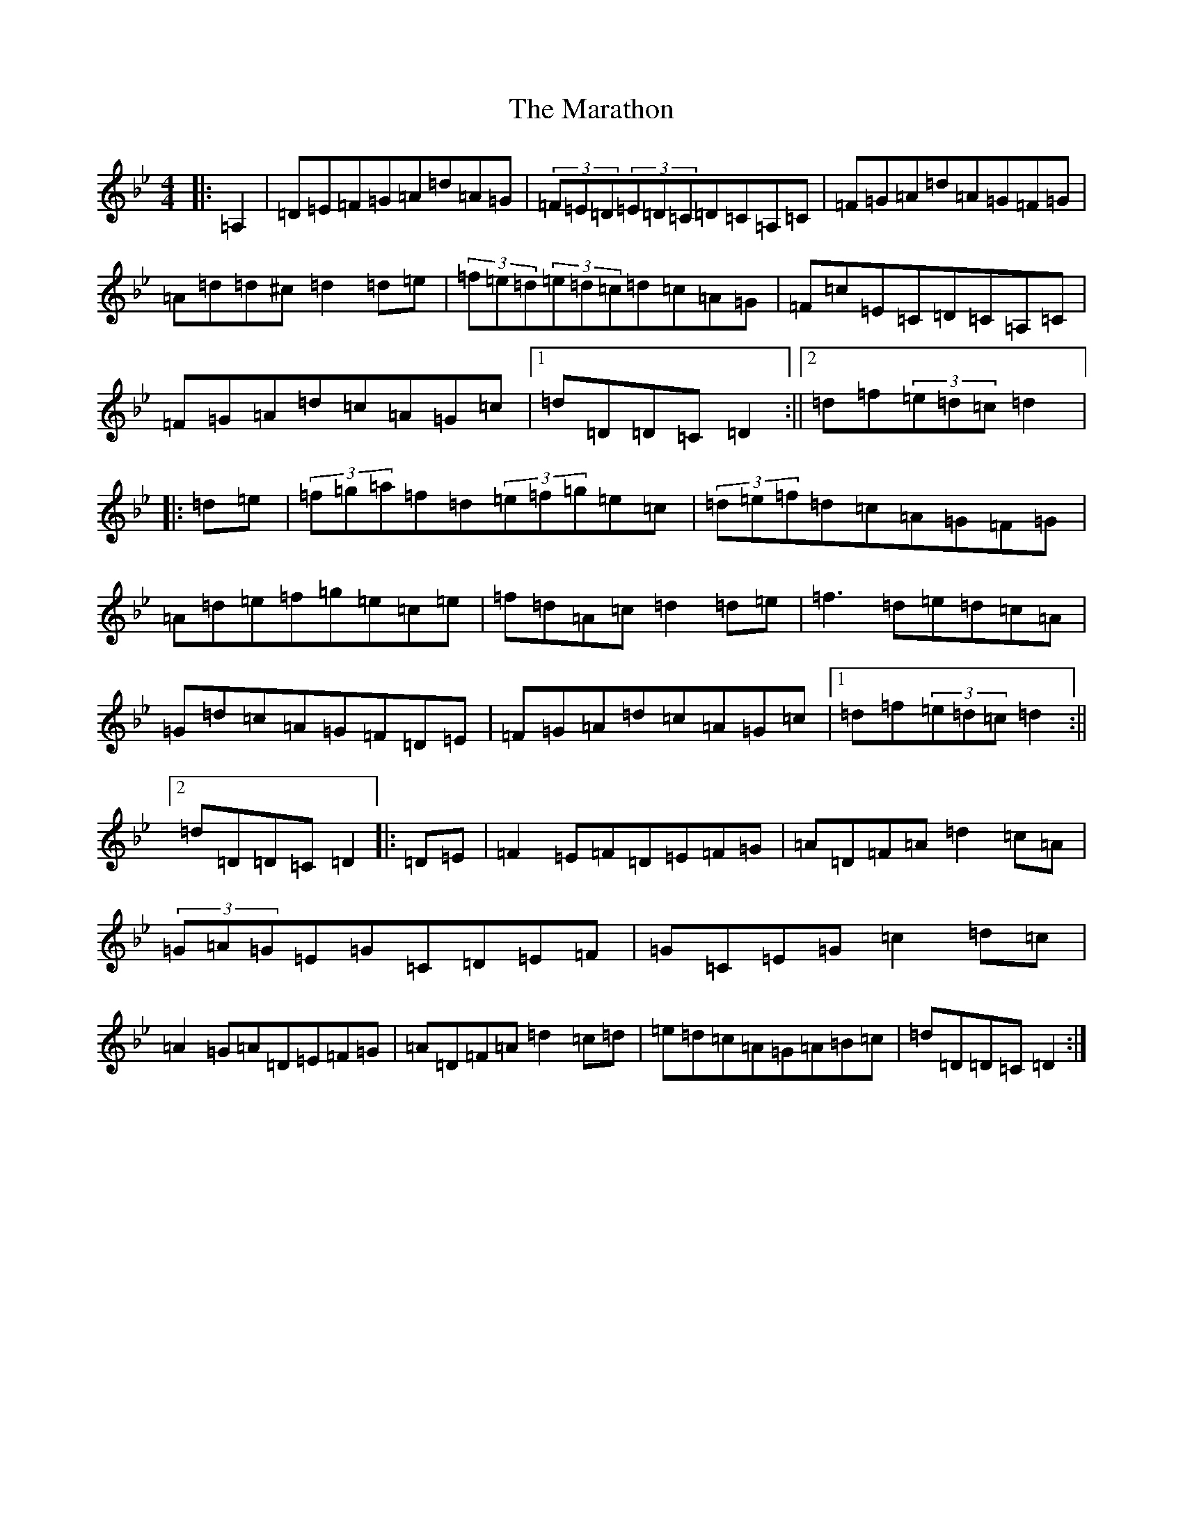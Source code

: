 X: 13396
T: Marathon, The
S: https://thesession.org/tunes/13972#setting25254
Z: E Dorian
R: hornpipe
M:4/4
L:1/8
K: C Dorian
|:=A,2|=D=E=F=G=A=d=A=G|(3=F=E=D(3=E=D=C=D=C=A,=C|=F=G=A=d=A=G=F=G|=A=d=d^c=d2=d=e|(3=f=e=d(3=e=d=c=d=c=A=G|=F=c=E=C=D=C=A,=C|=F=G=A=d=c=A=G=c|1=d=D=D=C=D2:||2=d=f(3=e=d=c=d2|:=d=e|(3=f=g=a=f=d(3=e=f=g=e=c|(3=d=e=f=d=c=A=G=F=G|=A=d=e=f=g=e=c=e|=f=d=A=c=d2=d=e|=f3=d=e=d=c=A|=G=d=c=A=G=F=D=E|=F=G=A=d=c=A=G=c|1=d=f(3=e=d=c=d2:||2=d=D=D=C=D2|:=D=E|=F2=E=F=D=E=F=G|=A=D=F=A=d2=c=A|(3=G=A=G=E=G=C=D=E=F|=G=C=E=G=c2=d=c|=A2=G=A=D=E=F=G|=A=D=F=A=d2=c=d|=e=d=c=A=G=A=B=c|=d=D=D=C=D2:|